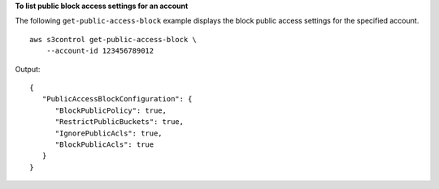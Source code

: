 **To list public block access settings for an account**

The following ``get-public-access-block`` example displays the block public access settings for the specified account. ::

    aws s3control get-public-access-block \
        --account-id 123456789012

Output::

    {
       "PublicAccessBlockConfiguration": {
          "BlockPublicPolicy": true,
          "RestrictPublicBuckets": true,
          "IgnorePublicAcls": true,
          "BlockPublicAcls": true
       }
    }
